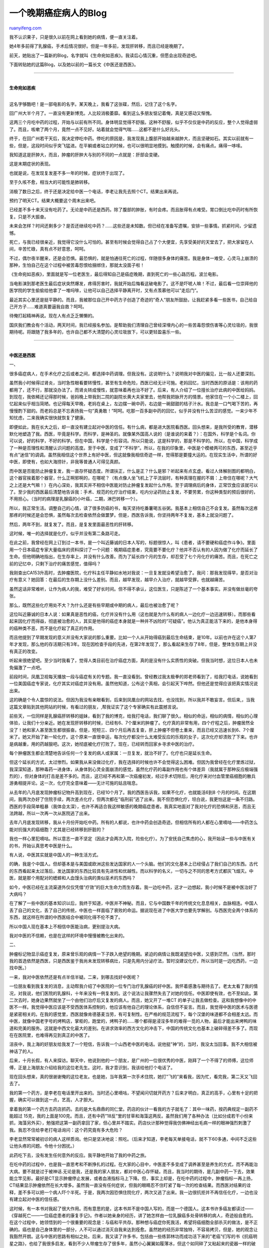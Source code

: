 .. _200709_a_late_period_cancer_patient_s_blog:

一个晚期癌症病人的Blog
=========================================

`ruanyifeng.com <http://www.ruanyifeng.com/blog/2007/09/a_late_period_cancer_patient_s_blog.html>`__

我不认识果子，只是很久以前在网上看到她的病情，便一直关注着。

她4年多前得了乳腺癌，手术后情况很好。但是一年多前，发现肝转移，而且已经是晚期了。

前天，她贴出了一篇新的Blog，名字就叫《生命宛如恶疾》。我读后心情沉重，但愿会出现奇迹吧。

下面转贴她的这篇Blog，以及她以前的一篇长文《中医还是西医》。


==================

| 
| **生命宛如恶疾**
| 
这名字够酷吧！是一部电影的名字。某天晚上，我看了这张碟，然后，记住了这个名字。

回广州大半个月了。一直没有更新博克。人比较消极萎靡。看到这么多朋友惦记着俺，真是又感动又惭愧。

这两三个月吃中药的过程，开始与以前有所不同。身体明显觉得不舒服。这种不舒服，似乎不仅仅是中药的反应，整个人觉得虚弱了。而且，咳嗽了两个月，竟然一点不见好。站着就会觉得气喘……这都不是什么好兆头。

终于，在回广州若干天后，我决定停吃中药。停吃的原因是，我发现我上腹部开始越来越肿大，而且坚硬如石。其实以前就有一些，但是，这段时间似乎突飞猛进。在平躺或者站立的时候，也可以很明显地摸到。触摸的时候，会有痛点。痛得一哆嗦。

我知道这是肝肿大，而且，肿瘤的肝肿大与别的不同的一点就是：肝部会变硬。

这是末期症状的表现。

也就是说，在发现复发差不多一年的时候，症状终于出现了。

至于久咳不愈，相当大的可能性是肺转移。

消极了数日之后，终于还是决定给中医一个电话，李老让我先去照个CT。结果出来再说。

预约了明天CT。结果大概要这个周末出来吧。

已经差不多十来天没有吃药了。无论是中药还是西药。除了腹部的肿胀，有时会疼。而且胀得有点难受。胃口倒比吃中药时有所恢复。只是不大振奋。

未来会怎样？时间还剩多少？是否还继续吃中药？……这些还是未知数。但已经在准备写遗嘱，安排一些事情。抓紧时间，少留遗憾。

死亡，与我已经很亲近，我觉得它没什么可怕的。甚至有时候会觉得自己占了个大便宜，先享受美好的天堂去了，把大家留在人间，辛苦忙碌，真有点不好意思，呵呵。

不过，偶尔夜半醒来，还是会恐惧。最恐惧的，就是怕通往死亡的过程，伴随很多身体的痛苦。我是身体一难受，心灵马上崩溃的那种，生怕自己在这个过程中被苦毒怨恨给捆绑住，那就太没面子啦！

《生命宛如恶疾》，里面就是写一位老医生，最后得知自己是癌症晚期，直到死亡的一些心路历程。波兰电影。

当电影演到那老医生最后症状突然爆发，疼得厉害时，我就开始后悔看这破电影了。这不是吓唬人嘛！不过，最后看一位崇拜他的医学院的学生偷偷给他拿了一堆吗啡，让他可以自己选择平静离开时，又有点羡慕他可以”走后门”。

最近其实心里还是挺平静的。而且，我被那位自己开中药方子创造了奇迹的”奇人”朋友所鼓励，让我赶紧多看一些医书，自己给自己开方子……难道真要逼我自救？呵呵。

待俺打起精神再说。现在人有点乏乏懒懒的。

国庆我们教会有个活动，两天时间，我已经报名参加。是帮助我们清理自己曾经深埋内心的一些苦毒怨恨伤害等心灵垃圾的，我很期待呢。将跟随了我多年的，也许自己都不大清楚的心灵垃圾放下，可以更轻盈喜乐一些。


=======================

| 
| **中医还是西医**

一、

很多癌症病人，在手术化疗之后或者之间，都选择中药调理。但我没有。这说明什么？说明我对中医的偏见，比一般人还要深刻。

虽然我小时候得过肾炎，当时急性眼看要转慢性，甚至有生命危险，西医已经无计可施。老妈回忆，当时西医的原话是：该用的药都用了，还不行，那就没办法了。而肾炎转成慢性，就意味着再也治不好了。后来，有人介绍了一位擅长治疗此病的中医给妈妈。到现在，我依稀还记得那时候，爸妈晚上带我到二院的副院长黄大夫家里去，他帮我把脉开方的情景。他家住在一个小二楼上，回忆起来似乎相当简陋。也记得每天早晚，老妈在桌上，左边摆一碗中药，右边是一碗甜甜的桔子汁水。我总是一口气喝下苦的，再慢慢酌下甜的。而老妈总是不忘表扬我一句”真勇敢！”呵呵。吃那一百多副中药的回忆，似乎并没有什么苦涩的感觉。一来少年不知忧虑，二来我确实很快就恢复了健康。

即便如此，我在长大之后，却一直没有建立起对中医的信任。有什么病，都是进大医院看西医。回头想来，是我所受的教育，潜移默化地塑造了我。西医，毕竟是科学。而科学，是神圣的。就像某外国高人说的（是谁说的来着？）：在国外，科学是个名词。你可以说，好的科学，不好的科学。但在中国，科学是个形容词。所以只能说，这是科学的，那是不科学的。所以，在中国，科学成了一种是否理性和清醒认识问题的高度。至于中医，变成了”不科学”。所以，在我的印象里，中医是个模棱两可的东西，甚至近乎有点”迷信”的调调。虽然我相信这个世界上有好中医，但这就像我相信奇迹一样，觉得那是要撞大运的。在现实生活中，所谓的好中医，即使有，也如大海捞针，非我等普通人可得见真颜。

而中医是否能防止肿瘤复发，我一直存怀疑态度。所谓扶正，什么是正？什么是邪？听起来有点玄虚。看过人体解剖图的都明白，这个器官挨着那个器官，什么正啊邪啊的，在哪呢？（有点像人坐飞机上了平流层时，有种真理在握的不屑：上帝住在哪呢？大气之上还是大气嘛！）在内心深处，我其实并不相信中医能对防止肿瘤复发起什么作用。至于调理病后的身体，正常饮食应该就可以了。至少我的西医最后清楚地告诉我：手术、规范的化疗治疗结束，吃内分泌药防止复发，不要劳累，你这种类型的预后很好的，不用担心。（当时的病理是乳腺癌的小叶癌，二期，淋巴转移一个）。

所以，我正常生活。调整自己的心情，读了很多防癌的书，每天坚持吃番薯喝五谷粥。我基本上相信自己不会复发。虽然每次这疼那疼的时候还是会恐惧，虽然每次去检查依然会做噩梦。但是，西医告诉我，你坚持两年不复发，基本上就没问题了。

然后，两年不到，就复发了。而且，是复发里面最恶性的肝转移。

这时候，唯一的选择就是化疗。似乎并没有第二条路可走。

在此之前，我曾经在网上订到过一本书，是一个叫近藤诚的日本人写的，标题很惊人，叫《患者，请不要硬和癌症作斗争》。里面用一个日本癌症专家大量临床的资料探讨了一个问题：晚期癌症患者，究竟要不要化疗？他并不否认有的人因为做了化疗而延长了生命。但他明确地指出，在生存率上，并没有什么改善。而为了延长四个月的生存，却忍受了七个月化疗的痛苦。而且，在死亡之前的记忆中，只剩下治疗的痛苦感觉，值得吗？

我刚查出CA153升高时，去肿瘤医院，化疗科主任平静如水地对我说：一旦复发就没希望治愈了。我问：那我发现得早，是否对治疗有意义？她回答：在最后的生存期上没什么差别。而且，越早发现，越早介入治疗，就越早受罪，也就越痛苦。

虽然这话非常难听，让作为病人的我，难受了好长时间。但不得不承认，这位医生，只是陈述了一个基本事实。并没有做丝毫的夸张。

那么，既然这些化疗用处不大？为什么还是有些早期或中期的病人，最后也被治愈了呢？

这位叫近藤诚的日本人说：如果真是恶性的癌，化疗并没有什么用（这也就是为什么有的病人一边化疗一边迅速转移）。而那些看起来因化疗而得益，彻底被治愈的人，其实是他得的癌症本身就是一种并不凶险的”可疑癌”。他认为真正能活下来的，是他本身得的癌种类不恶，而不是化疗起了真正的作用。

而且他提到了早期发现的意义并没有大家说的那么重要。比如一个人从开始得癌到最后生命结束，是10年。以前也许在这个人第7年才发现，那么他的存活期只有3年。现在因检查手段的先进，在第2年发现了，那么看起来生存了8年，但是，整体生存期上并没有真正的改变。

听起来很绝望吧。至少当时我看了，觉得人类目前在治疗癌症方面，真的是没有什么实质性的突破。但我当时想，这位日本人也未免偏激了一点吧。

前段时间，凤凰卫视每天播放一段与癌症有关的专题。我一直没看到。曾经教过我太极拳的郑老师看到了，给我打电话，说她看到一位美国癌症专家说，化疗其实对癌症并没有用。虽然他知道，公布这个真相，会引起天下哗然。但他还是觉得应该把真实情况说出来。

这的确是个令人震惊的说法。但因为我没有亲眼看到，后来到凤凰台的网站去找，也没找到，所以我并不敢妄言。但后来,，当我这篇文章贴到其他网站的时候，有看过的朋友，,帮我证实了这个专家确实有此震撼言说。

前些天，一位同样是乳腺癌肝转移的姐妹，看到了我的博克，给我打电话，我们聊了很久。相似的命运，相似的病情，相似的心理体验，让我们十分亲近。她在发现肝转移的时候，已经有6、7个厘米的肿瘤了。化疗真的非常有用，四个疗程之后，肿瘤居然全没了！她和家人甚至医生都很振奋。但是，短短三、四个月后再去复查，肝上肿瘤不但卷土重来，而且已经又迅速长到6、7个厘米了。她又开始了新一轮化疗。这个原来一直很幸运，每次化疗都没什么太难受反应的乐观的女子，这次化疗却溃败了下来。也许是病越重，用的药越狠吧。这次，她彻底被化疗打败了。现在，已经转而回家乡寻求中医的治疗。

每个肿瘤医生都会清楚地告诉任何一个复发的病人或家属：一旦复发，就治不好了。化疗也只是延长生命。

但这个延长的方式，太过惨烈。如果我从来没做过化疗，我在选择的时候也许不会觉得这么困难。但因为我曾经在化疗里炼过狱，我深深知道，那种毒药一进身体，从身体到心灵全面崩溃的感觉。虽然化疗药的毒副作用也有个体差异（我就属于那种反应极端强烈的），但对身体的打击是差不多的。而且，这已经不再和第一次癌瘤初发，经过手术切除后，用化疗来对付血管里癌细胞的散兵游勇相提并论。这一次，化疗完全意味着——无计可施的姑且喘息。

从去年的八月底发现肿瘤标记物升高到现在，已经10个月了。我的西医告诉我，如果不化疗，也就能活6到8
个月的时间。在这期间，我两次办好了住院手续，两次差点化疗，但两次都在”临刑前”逃了出来。我不但恐惧化疗，坦白说，我更怕这是一条不归路。西医的手段简单粗暴（我体会太深），也许不再适合我这样敏感的晚期癌症患者。我真实地面对了我对化疗的恐惧和厌恶，而且无法跨越，所以一次再一次从医院逃了出来。

去年八月底发现转移，我从十月份开始吃中药。所有的人都说，也许中药会创造奇迹。但相信所有的人都在心里嘀咕——中药怎么能对抗强大的癌细胞？尤其是已经转移到肝脏的？

我也一样心里犯嘀咕。所以意志一直不坚定（因此才会两次入院，险些化疗）。为了安抚自己焦虑的心，我开始读一些与中医有关的书，开始认真思考中医是什么。

有人说，中医其实就是中国人的一种生活方式。

的确，我是个中国人。但却基本是与美国或欧洲这些发达国家的人一个头脑。他们的文化基本上已经侵占了我们自己的东西。古代的东西看起来太过落后，发达国家的东西比较具有先进性和优越性。而以科学的名义，一切与之不同的思考方式都灰飞烟灭。中医，就是那个用配对的蟋蟀和人血馒头治病的类似巫术的东西吗？

如今，中医已经在主流渠道外仅仅凭借”疗效”的巨大生命力而生存着。我一边吃中药，这才一边想起，我小时候不是被中医治好了大病吗？

在了解了一些中医的基本知识以后，我终于知道，中医并不神秘。而且，它与中国数千年的传统文化息息相关，血脉相连。中国人丢了自己的文化，丢了自己的传统，中医也一样面临了衰败的命运。据说现在进了中医大学也要先学解剖。与西医完全两个体系的东西，就这样在所谓的中西医结合中被同化得不伦不类了。

所以中国人现在基本上不相信中医能治病，更别提治大病。

我对中医的不信赖，也是在这样的环境中慢慢被教化出来的。

二、

肿瘤标记物显示癌症复发，原来曾乐观的病情一下子跌入绝望的晚期。紧迫的病情让我既渴望找中医，又感到茫然。（当然，那时我的首选依然是西医，只是西医鉴于我尚未发现转移病灶，只是先用内分泌疗法，暂时没建议化疗。所以当时是一边吃西药，一边找中医。）

一来，我对中医依然还是有点半信半疑。二来，到哪去找好中医呢？

一位朋友看到我复发的消息，主动帮我介绍了中医院的一位专门治疗乳腺癌的好中医。我怀着感激与期待去了。老太太看了我的情况，对我说，他们医院的乳腺科，十年来没有一例复发的。这个说法让我骤然失去了对她的信任。中医即使有效，也不至如此。第二次去时，她身边果然就坐了一个由他们治疗后又复发的病人。而且，她又开了一堆CT
的单子让我去做检查。这和我想像中的中医不一样。我觉得中医应该是不受西医体系控制的，他应该有他自己的理论体系，自信但不妄言。而且，我觉得中医的医术与医德是紧密相关的。在我的感觉里，西医就像肯德基麦当劳，有可复制性。在严格的规范流程下，每个汉堡的味道都不会相差太远。而中医，就像中国老字号的烤鸭店，掌柜的，跑堂的，烤鸭子的……哪个都得是浸淫多年的难得一觅的人物，最后才能出来烤鸭的味道和完美的服务。这就是中西文化最大的差别。在讲求效率的西方文化的冲击下，中国的传统文化也基本上破碎得差不多了。而现在在医院里，也难得再见到真正的中医了。

沮丧中，我上海的好朋友给我发了一个短信，告诉我一个山西老中医的电话。说他挺”神”的，当时，我没太当回事。我不大相信被神话了的人。

后来，十月长假，有人来探访。聊天中，他说到他的一个朋友，是广州的一位很优秀的中医，刚拜了一个不得了的师傅，这位师傅，正是上海朋友介绍给我的这位老先生。这时，我才意识到，我该给他打个电话了。

现在回头想来，真的很谢谢俺的这位老友。也是她，当年我第一次手术住院，她打”飞的”来看我，因为忙，看完我，第二天又飞回去了。

我的第一个药方，是李老在电话里开出来的。当时还心里嘀咕，不望闻问切就开药方？后来才明白，真正的高手，心里有十足的把握，确实可以做到这一点，艺高，人才胆大。

拿着我的第一个药方去药店抓药。去的是大名鼎鼎的同仁堂。药店的伙计一看我的方子就毛了：其中一味药，按药典规定一副药不能超过
15克，我的上面是100克。而且，还有中药”18反”里的甘草和海藻这两反。虽然我们用了各种办法（比如分成若干小份来抓，海藻另外买），勉强把这第一副药拿回了家，但心里并不踏实。药店伙计那种觉得我仿佛神经出毛病一样的眼神强烈刺激了我。我忍不住给李老打电话询问：这个药究竟有多大危险？

李老显然常常被初诊的病人这样质询。他只是坚决地说：照吃。（后来才知道，李老每天单接电话，就不下60多通，中间不乏这些让他头疼的问题。令他十分困扰。）

此药吃下去，没有发生任何意外的反应。我平静地开始了我的中药之旅。

在吃中药的过程中，也是我一直思考和不断挣扎的过程。在大家的心目中，中医差不多变成了调养甚至是养生的方式，而不再能治大病。要不就是过于被神话.无论是我，还是我的家人朋友，都对中医心存怀疑。而且，我当时的期待，是几副中药一下去，效果能立竿见影。最好是CT显示肿瘤停止发展，或者血液指标马上下降。但，事实上却是，在吃中药的过程中，肿瘤指标一再上扬，CT结果显示肿瘤依然在长大增多。虽然我一直没有任何症状，但我的眼睛忍不住盯紧了每一次的检查结果。而西医对结果的诠释，差不多可以把一个病人吓个半死。于是，我两次因恐惧住院化疗，两次又逃了出来。我一边很抗拒并不再信任化疗，一边也没有建立起对中医的信任感。

这时候，有一本书对我起了很大作用。而有意思的是，这本书并不是中国人写的，而是一个德国人。这本书许多癌友都读过——《穿越死亡——一位癌症患者的康复手记》。作者以她亲身的经历，讲了她怎样由一位乳腺癌多处骨转移的病人，奇迹般自愈的。在这个过程中，她领悟到的一个很重要的观念是：与癌和平共存。那种想与癌症你死我活，希望将癌细胞全部杀灭的做法，是不正确的。癌也是自己身体里的一部分，人不可以通过消灭自我来达到痊愈。虽然她的经历非常独特，不容易拷贝，但是，她的观念让我豁然开朗。这与中医的思路有相似之处。后来，我又读了许多书，包括由一些练郭林功而成功活下来的”老癌”们写的书《抗癌明星之路》，也给了我很多启发，看到不少人带瘤生存了很多年，虽然小心翼翼如履薄冰，但这个如同碎了又粘起来的瓷器一样的破身体，也一样活了一年又一年。于是，我对于痊愈的不可能的绝望，变为了可以”带瘤生存”的希望。

降低了要求，摆正了目的，心态就平和了。

一次偶然的网上浏览，让我认识了一位”奇人”。他二十多岁得了肺癌，诊断时已经失去了手术机会。他在医院进出，看西医的过程中，肿瘤迅速发展，很快蔓延到淋巴和胸隔。他干脆生死置之度外，开始寻求中医的治疗。在吃中药的过程中，肿瘤发展慢了下来。而他在对那些医院里所谓的中医专家也失望之后，开始自学中医，自己给自己配中药。靠着自己调配的中药，他现在已经活了13年。而这之间，肿瘤曾经转移到另一侧的肺，肝和其他脏器。但每次，他都调整药方度过了险境。

他的经历给了我很大的信心。让我更加看到中医的希望。这个希望不是西医的用化疗药杀死癌细胞（顺便把好细胞一起杀掉）的方法，而是维持身体整体平衡，控制肿瘤发展，带癌生存。假使这样能让我多活一些年，并且像正常人一样地生活，那已经是很大的胜利了。

三、

西医有西医的好处，中医有中医的擅长，中西医结合不好吗？

这是很多朋友提出的建议。先化疗再中药，这曾经也是我认同的一个方法。也是大部分癌症病人可以接受的一种治疗顺序。其实，所谓的结合，就是西医为主，中医为辅。西医治疗，中医调养。

但是，肝转移对化疗不敏感，治疗起来非常困难，这是所有西医都了解的。我到现在还记得我的西医，在听到PET结果是转移到肝上时脸上失望的表情（他本来以为转到骨上的几率大些，也更好控制一些）。网上查到的资料，乳腺癌肝转移的手术或化疗的中位生存期，居然只有几个月而已。

化疗是双刃剑，如果有效，或可争取时间，否则，就会加速恶化，完全是碰运气。而在此之前，医生们并不知道哪种药对病人是有效的（个人体质的千差万别，对化疗药的正负反应都有差别。有时候这种差别非常大）。西医只能像做实验一样，边打边看。肿瘤医院的医生和我说，一般晚期癌症的化疗，通常进行两个疗程以后就要进行检查评估，看肿瘤是否缩小，症状是否减轻，以此作为是否继续化疗的依据。如果丝毫没有效果，就会停药，再换一种化疗药试试。

医生说，乳腺癌即使到了晚期，只要还有化疗药对病人有效，就有多活一段时间的希望。（化疗药只要对这个人还有正效果，肿瘤总会在化疗的过程中停止生长或缩小，虽然是暂时的，但也能争取一段时间）。而她曾经治疗过一个肝转移的病人，化疗数次，又复发数次，到最后人还是好好的，像正常人一样跑到他们面前，只是病灶又在发展。但医生已经无药可用，眼巴巴看着她无计可施。

这当然是化疗药有效时的情况，而，化疗最坏的可能，是不但没有疗效，而且会加速病灶发展，病情迅速恶化。这样的例子也很多。

那，我是不是可以化疗后再用中药调养呢？

中西医是不是可以结合呢？

如何化疗有效，这样自然应该是可以的。但，假如化疗的效果不好，我的身体全面崩溃怎么办？而且，化疗对我的肠胃伤害大，而中医最讲究的是保护”胃气”，脾胃一但败坏，中医就认为无法治疗了。毕竟，那些汤药都是要通过喝到胃里来吸收的。化疗的毒性非常大，可能让我现在正常的肝功能、肾功能都出现异常，整个身体都出现更大的亏损，在这样的基础上，中医也不再有力量能助我维持身体平衡了。

西医可能不在乎你边化疗边吃中药。（据说在台湾则不行，西医治疗时严禁使用任何汉方药物，否则后果自负。）但中医最怕自己的病人化疗。因为化疗与中医保守身体的正气的做法刚好截然相反。

其实，如果我不是生在中国，如果中国不是有中医，我早就去化疗了。这些顾虑都是GP，谁能在唯一的希望面前瞻前顾后？谁能不抓住最后一根救命稻草？

但是，我们还有中医，还有一线希望，所以会权衡利弊。

事实上，现在的情况是，假如西医还没放弃，通常病人没人敢把自己交给中医。（我属于西医认为还不应该放弃治疗的那种人，因为我到现在为止，只用过乳腺癌里二线的化疗药物，连一线的紫杉醇和泰速帝都还没用呢。也就是说，可供我选择的化疗药品种还不算少。）

但这样貌似有选择的选择，有多大意义呢？

一种用完，过不了多久再复发。然后再用一种，然后再复发……直到没药可用，或在化疗药强大的负反应中崩溃……这就是我的未来。

我的生命也许能延长一段时间，运气好的话，有两三年也不一定。但，在我生命最后的这段时间的记忆里，痛苦可能更多一些。相信面对身体的困难，灵魂想要安宁也不容易。

所以，我没有选择中西医结合，而是选择了中医。这是基于我认为化疗对晚期癌症来说，是没有实质作用的，也是不人道的。我想，即使死，也要死得舒服点，有尊严点。

不过，我必须说，这是我个人的选择。因为毕竟不是每个选择中医的，都可以有好的效果。如果那样，估计大部分的癌症病人，也不需要挣扎了，都会去喝汤药的。谁不愿意活着？谁愿意甘心忍受化疗的痛苦？其实选择中医一样有很大的风险。我的一位病友，复发好几次了，这次转到了腹股沟的淋巴，胸部也有积水。她经亲戚介绍了一位中医，下了好大决心，从惠州跑到广州来租了个房子，每天吃他的中药。这位中医是自信满满，拍了胸脯说没问题的。结果，她越吃胸口越闷，越吃身体越不舒服。我在电话里告诉她，中医最厉害的就是改善症状，四五剂药如果没有改善症状就说明他辨证是不正确的，就要赶紧换方子或干脆换中医。但她说她不好意思置疑人家。问她药方，她说那中医还保密。她就这么稀里糊涂地吃了一个月，最后几乎已经无法呼吸，只好回到惠州住院抽胸水，病情反而比以前恶化了不少。假如不能找到一个好中医，甚至不了解中药在自己身上怎么才算见效，有时候真的会耽误大事。

“想发财，就治癌”，偏方、秘方满天飞。每次去肿瘤医院或去任何一家医院的肿瘤科，派发各种声称能治癌广告的人，随时都会出现在你身边。即使人们知道，西医已经不能救自己的命了，但，真正的好中医又在哪里？据说北京的广安门医院里有很多好中医，每个城市应该都有寥寥可数的几个好中医，但放眼望去，还是很茫然啊。而，找不到好中医，也是枉然。

我也听到不少晚期病人因化疗而延长生命五年甚至十年的病例，虽然这样的概率，并不比中医延长生命的概率更高，但是，化疗如果有效，效果立现的。在很多人的心里，化疗才是正路。而我一直相信，人的信念很重要。假如你是西医的信奉者，就要坚定不移地去化疗，并努力配合治疗，把化疗的副作用忍受过去。如果你相信中西医结合更好，也可以先化疗再中医。而现在，中西医结合的方法比较深入人心，大部分患者都是这样两方借力的。

即使在日本人写的那本《不要硬和癌症做斗争》的书里，也说明了化疗对某些早期癌症和某类癌症确有疗效，如早期乳腺癌，子宫绒毛癌和儿童白血病……所以，在初发癌症时，按常规疗法进行正规的手术和化疗并没有错。但是，癌症真的如我这样到了晚期，要不要化疗，确实值得斟酌和思考。

其实，我很多次面临PK的困境。很多次左右为难，非常痛苦。每一条路都是险路。没有一条路保证通向光明。在癌症面前，人的有限全然毕露。人的身体是这样神秘，即使昨天的科学说化疗是好的、唯一的治疗办法；今天的科学又说，有的人会越化疗越转移扩散（见前段时间的新闻）。到底什么才是最好的，什么才是正确的，我们真的不知道。

看过《癌症康复》上登载的子尤生前和他妈妈一起写的那些文章，我真的很感慨。子尤是多么勇敢洒脱，他的妈妈柳红又是多么有智慧。为了儿子的病，与外国专家通信并拿到了最先进的化疗方案，找到了国内最棒的专家来手术。这些都让子尤的未来充满希望。但是，也正是因为化疗方案来自于美国专家，结果化疗药的剂量偏大，造成了子尤血小板毁灭性打击。以致于胸肿瘤的化疗成功，但因化疗而成了白血病。而子尤，最后也是因此而造成感染，最后失去了生命。当时看到子尤走了的消息，心里空了好长时间。

谁知道哪一步走向生？哪一步又会走向毁灭？或者，我们根本就没有选择？

也许，面对治疗方案，好好考虑之后，一旦下定决心，就不要再左右摇摆。一位朋友认识一位湖南的老中医，她在一个帖子里提到：”老中医说过，他治疗过的癌症病人中，恢复得最快最好，创造所谓奇迹的都是那些积极治疗，却又不畏惧死亡的人。而那些病急乱投医，一会儿中医汤药，一会儿西医化疗的人，恶化得最快。”……

台湾的绝色台北JJ，当年发现乳腺癌的时候，恶性程度已经很高。她的医生说，她最多可以活半年。但现在，她活了5年了。虽然中间数次化疗，但她已经创造了自己的奇迹。而她，是一个只相信西医，不相信中医的人。

前段时间，我也听说，曾有十几个癌症病人，一起跑到山西去找李老看病。到现在，在这几个人中间，还活着的，只有两三个而已。其余的人，都在这个过程中，一会又去化疗，一会又听说有别的什么好医生又转去试试，总是在不信任和恐惧中焦虑地换来换去……最后，反而适得其反。

人的局限，让我们永远不可能跳到比自己更高的地方，俯视自己的处境。也不可能看到前面的路上，是否有障碍和坑坎。我们能做的，只有积极地面对自己的处境。并且，接受自己的有限。

断定我不化疗只能活6到8个月的那位西医，五一前突然打了一个电话给我，吃惊地发现我不但活着，而且活得还很好。我还嘻嘻哈哈地和他开玩笑。去年年底刚开始发现肝转移的时候，我迅速办理了住院手续，打算在他手下大剂量化疗。但后来我逃跑了。就再没好意思回去找他。他在电话里说，他还是很惦记着我的病情的。但没想到，我的状态这么好。他希望我一直能和他保持联系。说如果中医真的有效，这对他也是个很大的冲击。

这让我感到十分意外。因为他是个自诩甚高的人。甚至大概认为在这个城市中，治疗乳腺癌的西医中，并不见得有比他更强的。如果一个优秀而骄傲的西医也被中医的疗效所惊叹，那不是因为别的，而是他在自己的病房里，看过了太多6到8个月走到人生尽头的人，他最了解晚期癌的可怕和无情，所以稍有例外，都会感到讶异。

四、

我两年前化疗时，意外频频，几乎所有小概率的问题都发生在我身上。有一次，差点因琐穿管（为输化疗药而在胸前留的一个动脉插管）感染，数次发高烧而濒危。记得当时急救进医院，已经烧得每根骨头都疼得要命，我像疯了一样浑身抖个不停，在床上呻吟翻滚……但当时因为不知道发烧的原因，医生竟然无计可施。只能拿冰块强行退烧。如果不是后来终于醒悟过来是琐穿管的问题，赶紧拔掉，后果不堪设想。还有一次，手术后因为麻醉药的时间未过，自主呼吸机能还没恢复，他们就拔下了我的呼吸机，也差点窒息而死。。。我到现在还记得那濒临死亡一刻的所有感受。

我厌恶化疗。台湾的绝色台北JJ曾经批评我，拒绝化疗是不坚强，太软弱。但我不同意，如果这是软弱，我愿意心疼自己的软弱。也愿意承担这样的软弱。

我不仅仅是厌恶化疗所带来的非人的痛苦（这个过程无法言说，所有曾经化疗过的病友们，相信都有差不多的体会），更对化疗所带来的种种意外而感到不信赖。科学，以科学的名义，那么清晰的数据，那么严格的用量……但是，人的千差万别呢？何况，医生也是人，不是神，是有局限的，是会出错的。在所谓的科学的化疗的过程中，有谁计算过，多少人在科学的意外中丧生？有谁责难过这些意外吗？（为什么中医稍有不足就倍受责难呢？）

所以，在西医宣布化疗没用，但还硬要用的时候，我选择不去用。我接受死亡，但不想被科学的谎言折腾死。

[相关链接]

\* `果子的Blog <http://blog.sina.com.cn/guoyuanzi>`__

（完）

.. note::
    原文地址: http://www.ruanyifeng.com/blog/2007/09/a_late_period_cancer_patient_s_blog.html 
    作者: 阮一峰 

    编辑: 木书架 http://www.me115.com